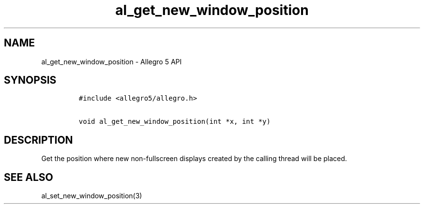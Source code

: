 .TH al_get_new_window_position 3 "" "Allegro reference manual"
.SH NAME
.PP
al_get_new_window_position \- Allegro 5 API
.SH SYNOPSIS
.IP
.nf
\f[C]
#include\ <allegro5/allegro.h>

void\ al_get_new_window_position(int\ *x,\ int\ *y)
\f[]
.fi
.SH DESCRIPTION
.PP
Get the position where new non\-fullscreen displays created by the
calling thread will be placed.
.SH SEE ALSO
.PP
al_set_new_window_position(3)
